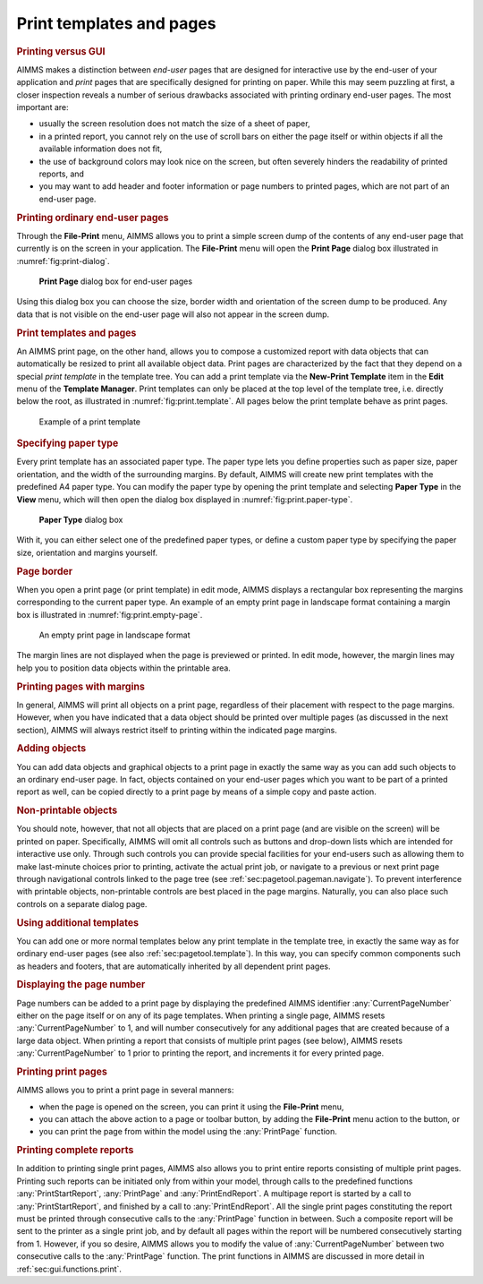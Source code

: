 .. _sec:print.pages:

Print templates and pages
=========================

.. _printpages:

.. rubric:: Printing versus GUI

AIMMS makes a distinction between *end-user* pages that are designed for
interactive use by the end-user of your application and *print* pages
that are specifically designed for printing on paper. While this may
seem puzzling at first, a closer inspection reveals a number of serious
drawbacks associated with printing ordinary end-user pages. The most
important are:

-  usually the screen resolution does not match the size of a sheet of
   paper,

-  in a printed report, you cannot rely on the use of scroll bars on
   either the page itself or within objects if all the available
   information does not fit,

-  the use of background colors may look nice on the screen, but often
   severely hinders the readability of printed reports, and

-  you may want to add header and footer information or page numbers to
   printed pages, which are not part of an end-user page.

.. rubric:: Printing ordinary end-user pages

Through the **File-Print** menu, AIMMS allows you to print a simple
screen dump of the contents of any end-user page that currently is on
the screen in your application. The **File-Print** menu will open the
**Print Page** dialog box illustrated in :numref:`fig:print-dialog`.

.. figure:: prn-dialog-new.png
   :alt: **Print Page** dialog box for end-user pages
   :name: fig:print-dialog

   **Print Page** dialog box for end-user pages

Using this dialog box you can choose the size, border width and
orientation of the screen dump to be produced. Any data that is not
visible on the end-user page will also not appear in the screen dump.

.. rubric:: Print templates and pages

An AIMMS print page, on the other hand, allows you to compose a
customized report with data objects that can automatically be resized to
print all available object data. Print pages are characterized by the
fact that they depend on a special *print template* in the template
tree. You can add a print template via the **New-Print Template** item
in the **Edit** menu of the **Template Manager**. Print templates can
only be placed at the top level of the template tree, i.e. directly
below the root, as illustrated in :numref:`fig:print.template`. All
pages below the print template behave as print pages.

.. figure:: print-tmpl-new.png
   :alt: Example of a print template
   :name: fig:print.template

   Example of a print template

.. rubric:: Specifying paper type

Every print template has an associated paper type. The paper type lets
you define properties such as paper size, paper orientation, and the
width of the surrounding margins. By default, AIMMS will create new
print templates with the predefined A4 paper type. You can modify the
paper type by opening the print template and selecting **Paper Type** in
the **View** menu, which will then open the dialog box displayed in
:numref:`fig:print.paper-type`.

.. figure:: paper-type-new.png
   :alt: **Paper Type** dialog box
   :name: fig:print.paper-type

   **Paper Type** dialog box

With it, you can either select one of the predefined paper types, or
define a custom paper type by specifying the paper size, orientation and
margins yourself.

.. rubric:: Page border

When you open a print page (or print template) in edit mode, AIMMS
displays a rectangular box representing the margins corresponding to the
current paper type. An example of an empty print page in landscape
format containing a margin box is illustrated in
:numref:`fig:print.empty-page`.

.. figure:: prn-tmpl-new.png
   :alt: An empty print page in landscape format
   :name: fig:print.empty-page

   An empty print page in landscape format

The margin lines are not displayed when the page is previewed or
printed. In edit mode, however, the margin lines may help you to
position data objects within the printable area.

.. rubric:: Printing pages with margins

In general, AIMMS will print all objects on a print page, regardless of
their placement with respect to the page margins. However, when you have
indicated that a data object should be printed over multiple pages (as
discussed in the next section), AIMMS will always restrict itself to
printing within the indicated page margins.

.. rubric:: Adding objects

You can add data objects and graphical objects to a print page in
exactly the same way as you can add such objects to an ordinary end-user
page. In fact, objects contained on your end-user pages which you want
to be part of a printed report as well, can be copied directly to a
print page by means of a simple copy and paste action.

.. rubric:: Non-printable objects

You should note, however, that not all objects that are placed on a
print page (and are visible on the screen) will be printed on paper.
Specifically, AIMMS will omit all controls such as buttons and drop-down
lists which are intended for interactive use only. Through such controls
you can provide special facilities for your end-users such as allowing
them to make last-minute choices prior to printing, activate the actual
print job, or navigate to a previous or next print page through
navigational controls linked to the page tree (see
:ref:`sec:pagetool.pageman.navigate`). To prevent interference with
printable objects, non-printable controls are best placed in the page
margins. Naturally, you can also place such controls on a separate
dialog page.

.. rubric:: Using additional templates

You can add one or more normal templates below any print template in the
template tree, in exactly the same way as for ordinary end-user pages
(see also :ref:`sec:pagetool.template`). In this way, you can specify
common components such as headers and footers, that are automatically
inherited by all dependent print pages.

.. rubric:: Displaying the page number

Page numbers can be added to a print page by displaying the predefined
AIMMS identifier :any:`CurrentPageNumber` either on the page itself or on
any of its page templates. When printing a single page, AIMMS resets
:any:`CurrentPageNumber` to 1, and will number consecutively for any
additional pages that are created because of a large data object. When
printing a report that consists of multiple print pages (see below),
AIMMS resets :any:`CurrentPageNumber` to 1 prior to printing the report,
and increments it for every printed page.

.. rubric:: Printing print pages

AIMMS allows you to print a print page in several manners:

-  when the page is opened on the screen, you can print it using the
   **File-Print** menu,

-  you can attach the above action to a page or toolbar button, by
   adding the **File-Print** menu action to the button, or

-  you can print the page from within the model using the :any:`PrintPage`
   function.

.. rubric:: Printing complete reports

In addition to printing single print pages, AIMMS also allows you to
print entire reports consisting of multiple print pages. Printing such
reports can be initiated only from within your model, through calls to
the predefined functions :any:`PrintStartReport`, :any:`PrintPage` and
:any:`PrintEndReport`. A multipage report is started by a call to
:any:`PrintStartReport`, and finished by a call to :any:`PrintEndReport`. All
the single print pages constituting the report must be printed through
consecutive calls to the :any:`PrintPage` function in between. Such a
composite report will be sent to the printer as a single print job, and
by default all pages within the report will be numbered consecutively
starting from 1. However, if you so desire, AIMMS allows you to modify
the value of :any:`CurrentPageNumber` between two consecutive calls to the
:any:`PrintPage` function. The print functions in AIMMS are discussed in
more detail in :ref:`sec:gui.functions.print`.


